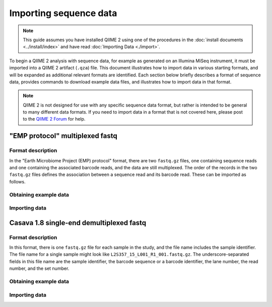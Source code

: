 Importing sequence data
=======================

.. note:: This guide assumes you have installed QIIME 2 using one of the procedures in the :doc:`install documents <../install/index>` and have read :doc:`Importing Data <./import>`.

To begin a QIIME 2 analysis with sequence data, for example as generated on an Illumina MiSeq instrument, it must be imported into a QIIME 2 artifact (``.qza``) file. This document illustrates how to import data in various starting formats, and will be expanded as additional relevant formats are identified. Each section below briefly describes a format of sequence data, provides commands to download example data files, and illustrates how to import data in that format.

.. note:: QIIME 2 is not designed for use with any specific sequence data format, but rather is intended to be general to many different data formats. If you need to import data in a format that is not covered here, please post to the `QIIME 2 Forum`_ for help.

"EMP protocol" multiplexed fastq
--------------------------------

Format description
~~~~~~~~~~~~~~~~~~

In the "Earth Microbiome Project (EMP) protocol" format, there are two ``fastq.gz`` files, one containing sequence reads and one containing the associated barcode reads, and the data are still multiplexed. The order of the records in the two ``fastq.gz`` files defines the association between a sequence read and its barcode read. These can be imported as follows.

Obtaining example data
~~~~~~~~~~~~~~~~~~~~~~

.. command-block::

   mkdir raw-sequences
   curl -sL https://data.qiime2.org/2.0.6/tutorials/moving-pictures/raw-sequences/barcodes.fastq.gz > raw-sequences/barcodes.fastq.gz
   curl -sL https://data.qiime2.org/2.0.6/tutorials/moving-pictures/raw-sequences/sequences.fastq.gz > raw-sequences/sequences.fastq.gz

Importing data
~~~~~~~~~~~~~~

.. command-block::

   qiime tools import \
     --type RawSequences \
     --input-path raw-sequences/ \
     --output-path raw-sequences.qza

Casava 1.8 single-end demultiplexed fastq
-----------------------------------------

Format description
~~~~~~~~~~~~~~~~~~

In this format, there is one ``fastq.gz`` file for each sample in the study, and the file name includes the sample identifier. The file name for a single sample might look like ``L2S357_15_L001_R1_001.fastq.gz``. The underscore-separated fields in this file name are the sample identifier, the barcode sequence or a barcode identifier, the lane number, the read number, and the set number.

Obtaining example data
~~~~~~~~~~~~~~~~~~~~~~

.. command-block::

    curl -sLO https://data.qiime2.org/2.0.6/tutorials/importing-sequence-data/casava-18-single-end-demultiplexed.zip
    unzip -q casava-18-single-end-demultiplexed.zip

Importing data
~~~~~~~~~~~~~~

.. command-block::
    qiime tools import \
      --type 'SampleData[SequencesWithQuality]' \
      --input-path casava-18-single-end-demultiplexed \
      --source-format CasavaOneEightSingleLanePerSampleDirFmt \
      --output-path demux

.. _QIIME 2 Forum: https://forum.qiime2.org
